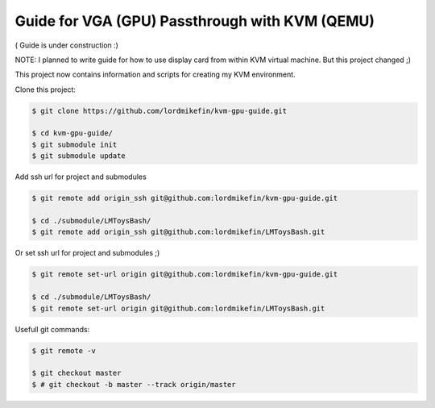 
Guide for VGA (GPU) Passthrough with KVM (QEMU)
===============================================


( Guide is under construction :)

NOTE: I planned to write guide for how to use display card from within KVM virtual machine. But this project changed ;)

This project now contains information and scripts for creating my KVM environment.

Clone this project:

.. code-block:: bash

 $ git clone https://github.com/lordmikefin/kvm-gpu-guide.git

 $ cd kvm-gpu-guide/
 $ git submodule init
 $ git submodule update

Add ssh url for project and submodules

.. code-block:: bash

 $ git remote add origin_ssh git@github.com:lordmikefin/kvm-gpu-guide.git
 
 $ cd ./submodule/LMToysBash/
 $ git remote add origin_ssh git@github.com:lordmikefin/LMToysBash.git

Or set ssh url for project and submodules ;)

.. code-block:: bash

 $ git remote set-url origin git@github.com:lordmikefin/kvm-gpu-guide.git
 
 $ cd ./submodule/LMToysBash/
 $ git remote set-url origin git@github.com:lordmikefin/LMToysBash.git

Usefull git commands:

.. code-block:: bash

 $ git remote -v
 
 $ git checkout master
 $ # git checkout -b master --track origin/master

